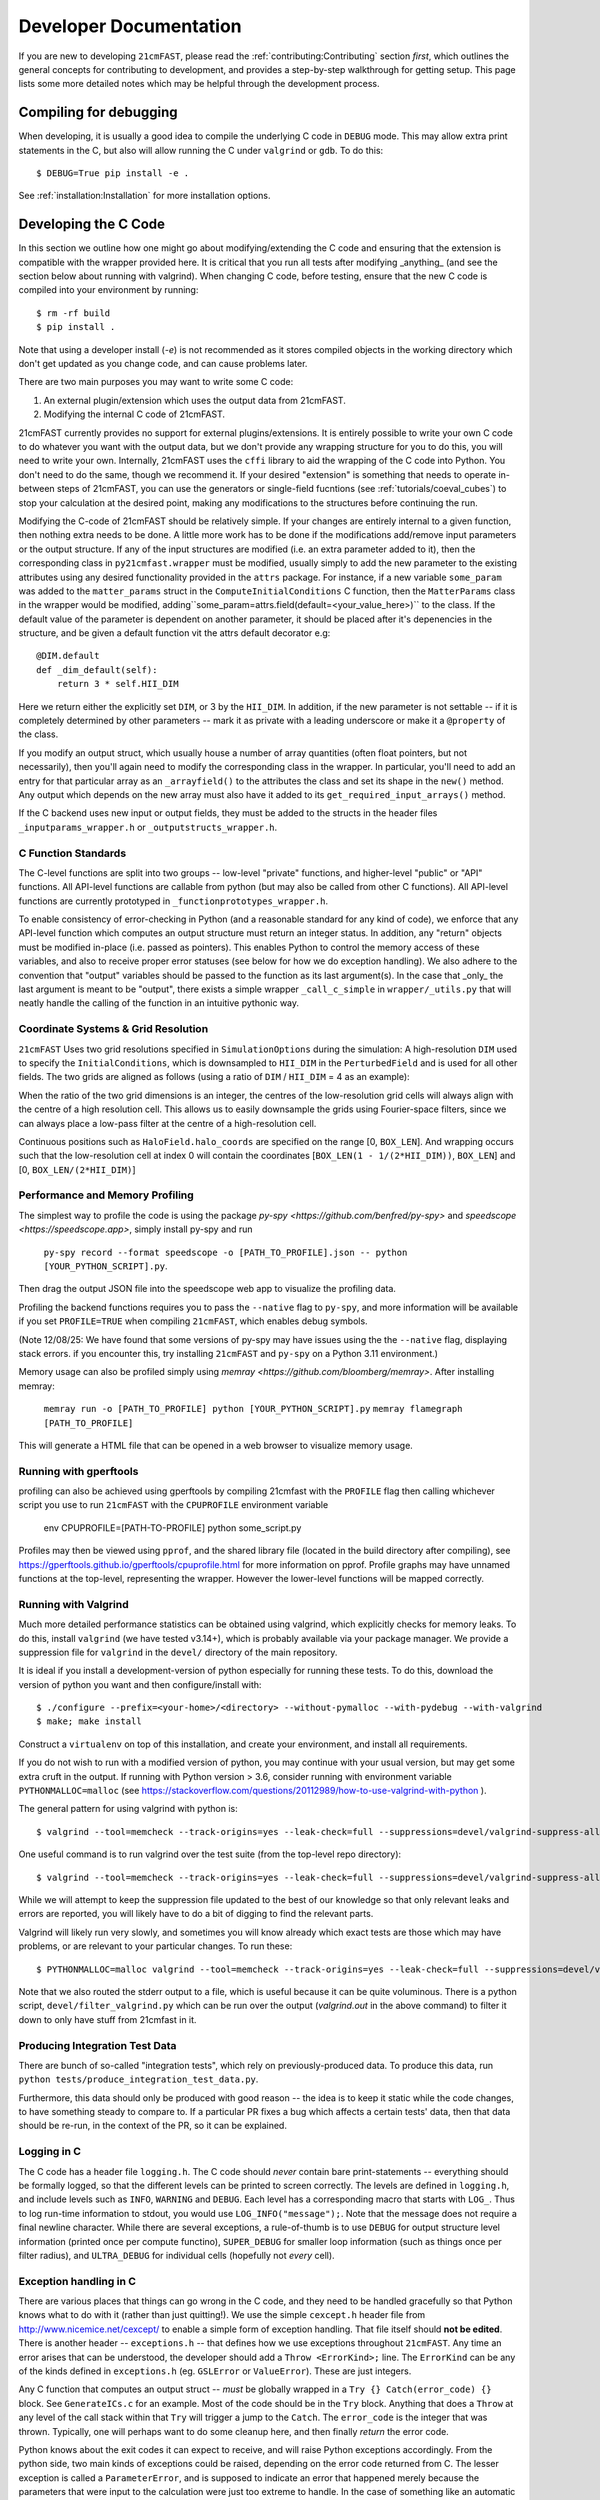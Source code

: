 Developer Documentation
=======================

If you are new to developing ``21cmFAST``, please read the :ref:`contributing:Contributing`
section *first*, which outlines the general concepts for contributing to development,
and provides a step-by-step walkthrough for getting setup.
This page lists some more detailed notes which may be helpful through the
development process.

Compiling for debugging
-----------------------
When developing, it is usually a good idea to compile the underlying C code in ``DEBUG``
mode. This may allow extra print statements in the C, but also will allow running the C
under ``valgrind`` or ``gdb``. To do this::

    $ DEBUG=True pip install -e .

See :ref:`installation:Installation` for more installation options.

Developing the C Code
---------------------
In this section we outline how one might go about modifying/extending the C code and
ensuring that the extension is compatible with the wrapper provided here. It is
critical that you run all tests after modifying _anything_ (and see the section
below about running with valgrind). When changing C code, before
testing, ensure that the new C code is compiled into your environment by running::

    $ rm -rf build
    $ pip install .

Note that using a developer install (`-e`) is not recommended as it stores compiled
objects in the working directory which don't get updated as you change code, and can
cause problems later.

There are two main purposes you may want to write some C code:

1. An external plugin/extension which uses the output data from 21cmFAST.
2. Modifying the internal C code of 21cmFAST.

21cmFAST currently provides no support for external plugins/extensions. It is entirely
possible to write your own C code to do whatever you want with the output data, but we
don't provide any wrapping structure for you to do this, you will need to write your
own. Internally, 21cmFAST uses the ``cffi`` library to aid the wrapping of the C code into
Python. You don't need to do the same, though we recommend it. If your desired
"extension" is something that needs to operate in-between steps of 21cmFAST, you can use
the generators or single-field fucntions (see :ref:`tutorials/coeval_cubes`) to stop your
calculation at the desired point, making any modifications to the structures before continuing
the run.

Modifying the C-code of 21cmFAST should be relatively simple. If your changes are
entirely internal to a given function, then nothing extra needs to be done. A little
more work has to be done if the modifications add/remove input parameters or the output
structure. If any of the input structures are modified (i.e. an extra parameter
added to it), then the corresponding class in ``py21cmfast.wrapper`` must be modified,
usually simply to add the new parameter to the existing attributes using any desired
functionality provided in the ``attrs`` package.
For instance, if a new variable ``some_param`` was added to the ``matter_params`` struct
in the ``ComputeInitialConditions`` C function, then the ``MatterParams`` class in
the wrapper would be modified, adding``some_param=attrs.field(default=<your_value_here>)``
to the class. If the default value of the parameter is dependent on another parameter, it
should be placed after it's depenencies in the structure, and be given a default function
vit the attrs default decorator e.g::

    @DIM.default
    def _dim_default(self):
        return 3 * self.HII_DIM

Here we return either the explicitly set ``DIM``, or 3 by the ``HII_DIM``. In addition, if the
new parameter is not settable -- if it is completely determined by other parameters -- mark it as
private with a leading underscore or make it a ``@property`` of the class.

If you modify an output struct, which usually house a number of array quantities
(often float pointers, but not necessarily), then you'll again need to modify the
corresponding class in the wrapper. In particular, you'll need to add an entry for that
particular array as an ``_arrayfield()`` to the attributes the class and set its shape in the ``new()``
method. Any output which depends on the new array must also have it added to its
``get_required_input_arrays()`` method.

If the C backend uses new input or output fields, they must be added to the structs
in the header files ``_inputparams_wrapper.h`` or ``_outputstructs_wrapper.h``.

C Function Standards
~~~~~~~~~~~~~~~~~~~~
The C-level functions are split into two groups -- low-level "private" functions, and
higher-level "public" or "API" functions. All API-level functions are callable from
python (but may also be called from other C functions). All API-level functions are
currently prototyped in ``_functionprototypes_wrapper.h``.

To enable consistency of error-checking in Python (and a reasonable standard for any
kind of code), we enforce that any API-level function which computes an output structure must return an integer status.
In addition, any "return" objects must be modified in-place (i.e. passed as pointers). This enables
Python to control the memory access of these variables, and also to receive proper
error statuses (see below for how we do exception handling). We also adhere to the
convention that "output" variables should be passed to the function as its last
argument(s). In the case that _only_ the last argument is meant to be "output", there
exists a simple wrapper ``_call_c_simple`` in ``wrapper/_utils.py`` that will neatly handle the
calling of the function in an intuitive pythonic way.

Coordinate Systems & Grid Resolution
~~~~~~~~~~~~~~~~~~~~~~~~~~~~~~~~~~~~
``21cmFAST`` Uses two grid resolutions specified in ``SimulationOptions`` during the simulation: A high-resolution ``DIM``
used to specify the ``InitialConditions``, which is downsampled to ``HII_DIM`` in the ``PerturbedField`` and is used
for all other fields. The two grids are aligned as follows (using a ratio of ``DIM`` / ``HII_DIM`` = 4 as an example):

.. image:: ../figures/grid_schematic_4.png
    :width: 600px
    :align: center
    :alt: Schematic of the grid alignment

When the ratio of the two grid dimensions is an integer, the centres of the low-resolution grid cells will always
align with the centre of a high resolution cell. This allows us to easily downsample the grids using Fourier-space filters,
since we can always place a low-pass filter at the centre of a high-resolution cell.

Continuous positions such as ``HaloField.halo_coords`` are specified on the range [0, ``BOX_LEN``]. And wrapping occurs such that
the low-resolution cell at index 0 will contain the coordinates [``BOX_LEN(1 - 1/(2*HII_DIM))``, ``BOX_LEN``]
and [0, ``BOX_LEN/(2*HII_DIM)``]


Performance and Memory Profiling
~~~~~~~~~~~~~~~~~~~~~~~~~~~~~~~~
The simplest way to profile the code is using the package `py-spy <https://github.com/benfred/py-spy>`
and `speedscope <https://speedscope.app>`, simply install py-spy and run

    ``py-spy record --format speedscope -o [PATH_TO_PROFILE].json -- python [YOUR_PYTHON_SCRIPT].py``.

Then drag the output JSON file into the speedscope web app to visualize the profiling data.

Profiling the backend functions requires you to pass the ``--native`` flag to ``py-spy``, and more
information will be available if you set ``PROFILE=TRUE`` when compiling ``21cmFAST``, which enables debug symbols.

(Note 12/08/25: We have found that some versions of py-spy may have issues using the the ``--native`` flag, displaying stack errors.
if you encounter this, try installing ``21cmFAST`` and ``py-spy`` on a Python 3.11 environment.)

Memory usage can also be profiled simply using `memray <https://github.com/bloomberg/memray>`. After installing memray:

    ``memray run -o [PATH_TO_PROFILE] python [YOUR_PYTHON_SCRIPT].py``
    ``memray flamegraph [PATH_TO_PROFILE]``

This will generate a HTML file that can be opened in a web browser to visualize memory usage.

Running with gperftools
~~~~~~~~~~~~~~~~~~~~~~~
profiling can also be achieved using gperftools by compiling 21cmfast with the ``PROFILE`` flag
then calling whichever script you use to run ``21cmFAST`` with the ``CPUPROFILE`` environment variable

    env CPUPROFILE=[PATH-TO-PROFILE] python some_script.py

Profiles may then be viewed using ``pprof``, and the shared library file (located in the build directory
after compiling), see https://gperftools.github.io/gperftools/cpuprofile.html for more information on pprof.
Profile graphs may have unnamed functions at the top-level, representing the wrapper. However the lower-level
functions will be mapped correctly.

Running with Valgrind
~~~~~~~~~~~~~~~~~~~~~
Much more detailed performance statistics can be obtained using valgrind, which explicitly
checks for memory leaks. To do this, install ``valgrind`` (we have tested v3.14+),
which is probably available via your package manager. We provide a
suppression file for ``valgrind`` in the ``devel/`` directory of the main repository.

It is ideal if you install a development-version of python especially for running these
tests. To do this, download the version of python you want and then configure/install with::

    $ ./configure --prefix=<your-home>/<directory> --without-pymalloc --with-pydebug --with-valgrind
    $ make; make install

Construct a ``virtualenv`` on top of this installation, and create your environment,
and install all requirements.

If you do not wish to run with a modified version of python, you may continue with your
usual version, but may get some extra cruft in the output. If running with Python
version > 3.6, consider running with environment variable ``PYTHONMALLOC=malloc``
(see https://stackoverflow.com/questions/20112989/how-to-use-valgrind-with-python ).

The general pattern for using valgrind with python is::

    $ valgrind --tool=memcheck --track-origins=yes --leak-check=full --suppressions=devel/valgrind-suppress-all-but-c.supp <python script>

One useful command is to run valgrind over the test suite (from the top-level repo
directory)::

    $ valgrind --tool=memcheck --track-origins=yes --leak-check=full --suppressions=devel/valgrind-suppress-all-but-c.supp pytest

While we will attempt to keep the suppression file updated to the best of our knowledge
so that only relevant leaks and errors are reported, you will likely have to do a bit of
digging to find the relevant parts.

Valgrind will likely run very slowly, and sometimes  you will know already which exact
tests are those which may have problems, or are relevant to your particular changes.
To run these::

    $ PYTHONMALLOC=malloc valgrind --tool=memcheck --track-origins=yes --leak-check=full --suppressions=devel/valgrind-suppress-all-but-c.supp pytest -v tests/<test_file>::<test_func> > valgrind.out 2>&1

Note that we also routed the stderr output to a file, which is useful because it can be
quite voluminous. There is a python script, ``devel/filter_valgrind.py`` which can be run
over the output (`valgrind.out` in the above command) to filter it down to only have
stuff from 21cmfast in it.

Producing Integration Test Data
~~~~~~~~~~~~~~~~~~~~~~~~~~~~~~~
There are bunch of so-called "integration tests", which rely on previously-produced
data. To produce this data, run ``python tests/produce_integration_test_data.py``.

Furthermore, this data should only be produced with good reason -- the idea is to keep
it static while the code changes, to have something steady to compare to. If a particular
PR fixes a bug which affects a certain tests' data, then that data should be re-run, in
the context of the PR, so it can be explained.

Logging in C
~~~~~~~~~~~~
The C code has a header file ``logging.h``. The C code should *never* contain bare
print-statements -- everything should be formally logged, so that the different levels
can be printed to screen correctly. The levels are defined in ``logging.h``, and include
levels such as ``INFO``, ``WARNING`` and ``DEBUG``. Each level has a corresponding macro
that starts with ``LOG_``. Thus to log run-time information to stdout, you would use
``LOG_INFO("message");``. Note that the message does not require a final newline character.
While there are several exceptions, a rule-of-thumb is to use ``DEBUG`` for output structure
level information (printed once per compute functino), ``SUPER_DEBUG`` for smaller loop
information (such as things once per filter radius), and ``ULTRA_DEBUG`` for individual cells
(hopefully not *every* cell).

Exception handling in C
~~~~~~~~~~~~~~~~~~~~~~~
There are various places that things can go wrong in the C code, and they need to be
handled gracefully so that Python knows what to do with it (rather than just quitting!).
We use the simple ``cexcept.h`` header file from http://www.nicemice.net/cexcept/ to
enable a simple form of exception handling. That file itself should **not be edited**.
There is another header -- ``exceptions.h`` -- that defines how we use exceptions
throughout ``21cmFAST``. Any time an error arises that can be understood, the developer
should add a ``Throw <ErrorKind>;`` line. The ``ErrorKind`` can be any of the kinds
defined in ``exceptions.h`` (eg. ``GSLError`` or ``ValueError``). These are just integers.

Any C function that computes an output struct -- *must* be globally wrapped in
a ``Try {} Catch(error_code) {}`` block. See ``GenerateICs.c`` for an example.
Most of the code should be in the ``Try`` block.
Anything that does a ``Throw`` at any level of the call stack within that ``Try`` will
trigger a jump to the ``Catch``. The ``error_code`` is the integer that was thrown.
Typically, one will perhaps want to do some cleanup here, and then finally *return* the
error code.

Python knows about the exit codes it can expect to receive, and will raise Python
exceptions accordingly. From the python side, two main kinds of exceptions could be
raised, depending on the error code returned from C. The lesser exception is called a
``ParameterError``, and is supposed to indicate an error that happened merely because
the parameters that were input to the calculation were just too extreme to handle.
In the case of something like an automatic Monte Carlo algorithm that's iterating over
random parameters, one would *usually* want to just keep going at this point, because
perhaps it just wandered too far in parameter space.
The other kind of error is a ``FatalCError``, and this is where things went truly wrong,
and probably will do for any combination of parameters.

If you add a kind of Exception in the C code (to ``exceptions.h``), then be sure to add
a handler for it in the ``_process_exitcode`` function in ``wrapper.py``.


Maintaining Array State
~~~~~~~~~~~~~~~~~~~~~~~
Part of the challenge of maintaining a nice wrapper around the fast C-code is keeping
track of initialized memory, and ensuring that the C structures that require that memory
are pointing to the right place. Most of the arrays that are computed in ``21cmFAST``
are initialized *in Python* (using Numpy), then a pointer to their memory is given to
the C wrapper object.

To make matters more complicated, since some of the arrays are really big, it is sometimes
necessary to write them to disk to relieve memory pressure, and load them back in as required.
That means that any time, a given array in a C-based class may have one of several different "states":

1. Completely Uninitialized
2. Allocated an initialized in memory
3. Computed (i.e. filled with the values defining that array after computation in C)
4. Stored on disk
5. Stored *and* in memory.

It's important to keep track of these states, because when passing the struct to the ``compute()``
function of another struct (as input), we go and check if the array exists in memory, and
initialize it. Of course, we shouldn't initialize it with zeros if in fact it has been computed already
and is sitting on disk ready to be loaded. Thus, the ``OutputStruct`` tries to keep track of these
states for every array in the structure, using the ``Array`` and ``ArrayState`` classes. Every write/read/compute/purge
operation self-consistently modifies the status of the array.

It has been made difficult to unintnetionally modify the data in an array without properly changing the state.
Arrays are frozen structures, so one must use the methods provided to alter their values or states.

Purging/Loading C-arrays to/from Disk
~~~~~~~~~~~~~~~~~~~~~~~~~~~~~~~~~~~~~
As of v3.1.0, there are more options for granular I/O, allowing large arrays to be purged from memory
when they are unnecessary for further computation. As a developer, you should be aware of the ``_get_required_input_arrays``
method on all ``OutputStruct`` subclasses. This is available to tell the given class what arrays need to
be available at compute time in any of the input structs. For example, if doing ``PERTURB_ON_HIGH_RES``,
the ``PerturbedField`` requires the hi-res density fields in ``InitialConditions``. This gives indications
as to what boxes can be purged to disk (all the low-res boxes in the ICs, for example).
Currently, this is only used to *check* that all boxes are available at compute time, and is not used
to actually automatically purge anything. Note however that ``InitialConditions`` does have two
custom methods that will purge unnecessary arrays before computing perturb fields or ionization fields.

.. note:: If you add a new quantity to a struct, and it is required input for other structs, you need
          to add it to the relevant ``_get_required_input_arrays`` methods.

Further note that as of v3.1.0, partial structs can be written and read from disk (so you can specify
``keys=['hires_density']`` in the ``.read()`` method to just read the hi-res density field into the object.



Branching and Releasing
-----------------------
The aim is to make 21cmFAST's releases as useful, comprehendible, and automatic
as possible. This section lays out explicitly how this works (mostly for the benefit of
the admin(s)).

Versioning
~~~~~~~~~~
The first thing to mention is that we use strict `semantic versioning <https://semver.org>`_
(since v2.0). Thus the versions are ``MAJOR.MINOR.PATCH``, with ``MAJOR`` including
API-breaking changes, ``MINOR`` including new features, and ``PATCH`` fixing bugs or
documentation etc. If you depend on hmf, you can set your dependency as
``21cmFAST >= X.Y < X+1`` and not worry that we'll break your code with an update.

To mechanically handle versioning within the package, we use
`setuptools-scm <https://pypi.org/project/setuptools-scm/>`_. This stores the version
in the git tag. There are many benefits to this -- one is that the version is unique
for every single change in the code, with commits on top of a release changing the
version. This means that versions accessed via ``py21cmfast.__version__`` are unique and track
the exact code in the package (useful for reproducing results). To get the current
version from command line, simply do ``python -m setuptools-scm`` in the top-level
directory.
